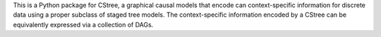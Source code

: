 .. These are the Travis-CI and Coveralls badges for your repository. Replace
   your *github_repository* and uncomment these lines by removing the leading
   two dots.

.. .. image:: https://travis-ci.org/*github_repository*.svg?branch=master
    :target: https://travis-ci.org/*github_repository*

.. .. image:: https://coveralls.io/repos/github/*github_repository*/badge.svg?branch=master
    :target: https://coveralls.io/github/*github_repository*?branch=master




This is a Python package for CStree, a graphical causal models that encode can context-specific information for discrete data using a proper subclass of staged tree models.
The context-specific information encoded by a CStree can be equivalently expressed via
a collection of DAGs. 


.. As not all staged tree models admit this property, CStrees are a subclass that provides a transparent, intuitive and compact representation of context-specific causal information.